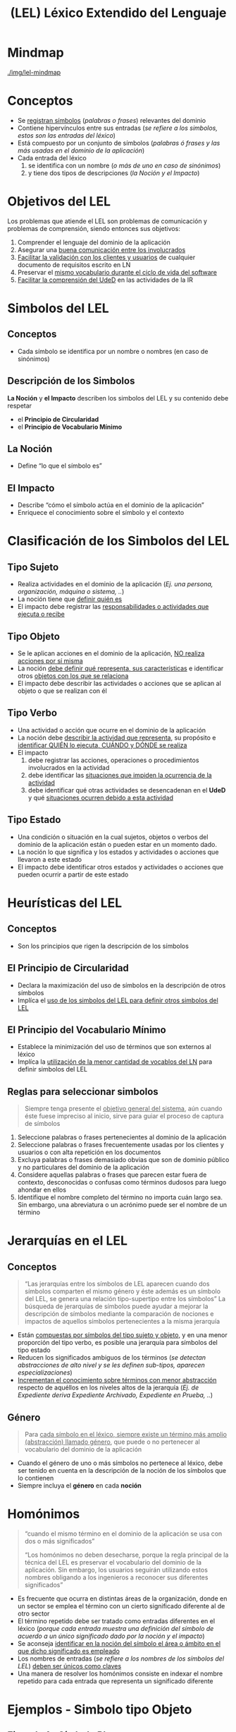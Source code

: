 #+TITLE: (LEL) Léxico Extendido del Lenguaje
* Mindmap
  #+BEGIN_SRC plantuml :file img/mindmap-lel.png :exports results
    @startmindmap "OrgMode"
    title (LEL) Léxico Extendido del Lenguaje

    '-------- Homonimo ---------

    ,* Homonimo
    ,**:- mismo termino con dos o mas significados
    - distintas areas/sectores usan el mismo termino con otro significado
    - cada termino es una entrada diferente en el lexico
      (//una entrada es un simbolo del LEL y tienen un unico significado//);


    '-------- Jerarquias ---------
    ,* Jerarquias \n(//del LEL//)

    ,**[#orange] Genero
    ,***_ Simbolo del LEL
    ,***_ genera una Relacion tipo-supertipo (//entre simbolos//)
    ,***_ Reduce ambiguedad
    ,***_ Abstraccion de alto nivel
    ,***_ Se le definen __especializaciones__

    '-------- Heuristicas ---------
    ,* Heuristicas \n(//del LEL//)
    ,**[#orange] Circularidad
    ,***_ usar simbolos de LEL para definir nuevos
    ,***_ en la descripcion de otros simbolos
    ,**[#orange] Vocabulario Minimo
    ,***_ uso minimo de palabras del LN
    ,***_ minimizar el uso de terminos externos al lexico

    '-------- Simbolo ---------
    ,* Simbolo \n(//del LEL//)

    '-------- Simbolo - Seleccion ---------
    ,**[#lightgreen] Criterio de Seleccion
    ,*** palabras/frases frecuentes
    ,****_ por usuarios/clientes
    ,****_ en documentos
    ,*** palabras/frases del dominio

    '-------- Simbolo - Descripcion ---------
    ,**[#lightgreen] Descripcion
    ,***[#orange] Nocion
    ,**** ¿que/quien es?
    ,***[#orange] Impacto
    ,**** ¿como actúa?

    '-------- Simbolo - Tipo ---------
    ,**[#lightgreen] Tipo
    ,***[#orange] Objeto
    ,****:__Nocion:__
    -¿que representa?
    -identificar características
    -objetos asociados

    __Impacto:__
    -¿que acciones/operaciones se realizan con él?
    -¿que acciones/operaciones se le aplican?;

    ,***[#orange] Sujeto
    ,****:__Nocion:__
    -¿quien es?

    __Impacto:__
    -¿que responsabilidades/actividades realiza/recibe?;

    ,***[#orange] Verbo
    ,****:__Nocion:__
    -¿quien lo ejecuta y para que? ¿cuando y donde?
    -describir la actividad

    __Impacto:__
    -identificar acciones/operaciones involucradas
    -¿que situaciones lo impiden?
    -¿que situaciones genera?;

    ,***[#orange] Estado
    ,****:__Nocion:__
    -¿que acciones que llevaron al cambio de estado?

    -__Impacto:__
    -¿que acciones que pueden ocurrir?
    -identificar otros estados;


    @endmindmap
  #+END_SRC

  [[./img/lel-mindmap]]
* Conceptos
  - Se _registran símbolos_ (/palabras o frases/) relevantes del dominio
  - Contiene hipervínculos entre sus entradas (/se refiere a los simbolos, estos son las entradas del léxico/)
  - Está compuesto por un conjunto de símbolos (/palabras ó frases y las más usadas en el dominio de la aplicación/)
  - Cada entrada del léxico 
    1. se identifica con un nombre (/o más de uno en caso de sinónimos/)
    2. y tiene dos tipos de descripciones (/la Noción y el Impacto/)
* Objetivos del LEL
  Los problemas que atiende el LEL son problemas de comunicación y problemas de comprensión, siendo entonces sus objetivos:
  1. Comprender el lenguaje del dominio de la aplicación
  2. Asegurar una _buena comunicación entre los involucrados_
  3. _Facilitar la validación con los clientes y usuarios_ de cualquier documento de requisitos escrito en LN
  4. Preservar el _mismo vocabulario durante el ciclo de vida del software_
  5. _Facilitar la comprensión del UdeD_ en las actividades de la IR
* Simbolos del LEL
** Conceptos
   - Cada símbolo se identifica por un nombre o nombres (en caso de sinónimos)
** Descripción de los Simbolos
   *La Noción* y *el Impacto* describen los simbolos del LEL y su contenido debe respetar
   - el *Principio de Circularidad*
   - el *Principio de Vocabulario Mínimo*
** La Noción
  - Define “lo que el símbolo es”
** El Impacto
  - Describe “cómo el símbolo actúa en el dominio de la aplicación”
  - Enriquece el conocimiento sobre el símbolo y el contexto
* Clasificación de los Simbolos del LEL
** Tipo Sujeto
   - Realiza actividades en el dominio de la aplicación (/Ej. una persona, organización, máquina o sistema, ../)
   - La noción tiene que _definir quién es_
   - El impacto debe registrar las _responsabilidades o actividades que ejecuta o recibe_
** Tipo Objeto
   - Se le aplican acciones en el dominio de la aplicación, _NO realiza acciones por sí misma_
   - La noción _debe definir qué representa, sus características_ e identificar otros _objetos con los que se relaciona_
   - El impacto debe describir las actividades o acciones que se aplican al objeto o que se realizan con él
** Tipo Verbo
   - Una actividad o acción que ocurre en el dominio de la aplicación
   - La noción debe _describir la actividad que representa_, su propósito e _identificar QUIÉN lo ejecuta, CUÁNDO y DÓNDE se realiza_
   - El impacto 
     1. debe registrar las acciones, operaciones o procedimientos involucrados en la actividad
     2. debe identificar las _situaciones que impiden la ocurrencia de la actividad_
     3. debe identificar qué otras actividades se desencadenan en el *UdeD* y qué _situaciones ocurren debido a esta actividad_
** Tipo Estado
   - Una condición o situación en la cual sujetos, objetos o verbos del dominio de la aplicación están o pueden estar en un momento dado.
   - La noción lo que significa y los estados y actividades o acciones que llevaron a este estado
   - El impacto debe identificar otros estados y actividades o acciones que pueden ocurrir a partir de este estado
* Heurísticas del LEL
** Conceptos
   - Son los principios que rigen la descripción de los símbolos
** El Principio de Circularidad
   - Declara la maximización del uso de símbolos en la descripción de otros símbolos 
   - Implíca el _uso de los simbolos del LEL para definir otros simbolos del LEL_
** El Principio del Vocabulario Mínimo
   - Establece la minimización del uso de términos que son externos al léxico
   - Implíca la _utilización de la menor cantidad de vocablos del LN_ para definir simbolos del LEL
** Reglas para seleccionar simbolos
   #+BEGIN_QUOTE
   Siempre tenga presente el _objetivo general del sistema_,
   aún cuando éste fuese impreciso al inicio,
   sirve para guiar el proceso de captura de símbolos
   #+END_QUOTE

   1. Seleccione palabras o frases pertenecientes al dominio de la aplicación
   2. Seleccione palabras o frases frecuentemente usadas por los clientes y usuarios o con alta repetición en los documentos
   3. Excluya palabras o frases demasiado obvias que son de dominio público y no particulares del dominio de la aplicación
   4. Considere aquellas palabras o frases que parecen estar fuera de contexto, desconocidas o confusas como términos dudosos para luego ahondar en ellos
   5. Identifique el nombre completo del término no importa cuán largo sea. Sin embargo, una abreviatura o un acrónimo puede ser el nombre de un término
* Jerarquías en el LEL
** Conceptos
  #+BEGIN_QUOTE
  “Las jerarquías entre los símbolos de LEL aparecen cuando dos símbolos comparten el mismo género y éste además es un símbolo del LEL, se genera una relación tipo-supertipo entre los símbolos”
  La búsqueda de jerarquías de símbolos puede ayudar a mejorar la descripción de símbolos mediante la comparación de nociones e impactos de aquellos símbolos pertenecientes a la misma jerarquía
  #+END_QUOTE

  - Están _compuestas por símbolos del tipo sujeto y objeto_, y en una menor proporción del tipo verbo, es posible una jerarquía para símbolos del tipo estado
  - Reducen los significados ambiguos de los términos
   (/se detectan abstracciones de alto nivel y se les definen sub-tipos, aparecen especializaciones/)
  - _Incrementan el conocimiento sobre términos con menor abstracción_ respecto de aquéllos en los niveles altos de la jerarquía
   (/Ej. de Expediente deriva Expediente Archivado, Expediente en Prueba, ../)
** Género
   #+BEGIN_QUOTE
   Para _cada símbolo en el léxico, siempre existe un término más amplio (abstracción) llamado género_,
   que puede o no pertenecer al vocabulario del dominio de la aplicación
   #+END_QUOTE

   - Cuando el género de uno o más símbolos no pertenece al léxico, debe ser tenido en cuenta en la descripción de la noción de los símbolos que lo contienen
   - Siempre incluya el *género* en cada *noción*
* Homónimos
  #+BEGIN_QUOTE
  “cuando el mismo término en el dominio de la aplicación se usa con dos o más significados”

  “Los homónimos no deben desecharse, porque la regla principal de la técnica del LEL es preservar el vocabulario del dominio de la aplicación. Sin embargo, los usuarios seguirán utilizando estos nombres obligando a los ingenieros a reconocer sus diferentes significados”
  #+END_QUOTE

  - Es frecuente que ocurra en distintas áreas de la organización, donde en un sector se emplea el término con un cierto significado diferente al de otro sector
  - El término repetido debe ser tratado como entradas diferentes en el léxico
   (/porque cada entrada muestra una definición del símbolo de acuerdo a un único significado dado por la noción y el impacto/)
  - Se aconseja _identificar en la noción del símbolo el área o ámbito en el que dicho significado es empleado_
  - Los nombres de entradas (/se refiere a los nombres de los símbolos del LEL/) _deben ser únicos como claves_
  - Una manera de resolver los homónimos consiste en indexar el nombre repetido para cada entrada que representa un significado diferente
* Ejemplos - Simbolo tipo Objeto
** Ejemplo 1 - Símbolo Plato
*** Noción
   - (QUE) _Comida_ que forma parte del _menú_ del _restaurante_, incluida en las peticiones de los _comensales_
   - (CARACTERISTICAS) Tiene un precio
*** Impacto
   - (OPERACION QUE SE LE APLICA) Es solicitado por el _comensal_
   - (OPERACION QUE SE LE APLICA) El _plato_ es preparado por el _cocinero_ en la _cocina_
   - (OPERACION QUE SE REALIZA CON EL) Cuando el _plato_ está listo para servir en la _cocina_ es servido por el _mozo_ al _comensal_
   - (OPERACION QUE SE REALIZA CON EL) El _mozo_ registra en una _comanda_ los _platos_ pedidos por el _comensal_
** Ejemplo 2 - Símbolo Plato
***   Impacto
   - Los _comensales_ piden un _plato_
   - El _mozo_ agrega un _plato_ a la _comanda_
   - (OPERACION QUE SE LE APLICA) El _plato_ es cocinado en la _cocina_
   - (OPERACION QUE SE LE APLICA) El _plato_ es servido en la _mesa_
   - (OPERACION QUE SE LE APLICA) El _plato_ es retirado de la _mesa_
** Ejemplo 3 - Símbolo Ficha de lector
*** Noción
    - Es el _registro físico_ que contiene información del _lector_ y su historial de _préstamos_
*** Impacto
    - (POR QUIEN) El _bibliotecario_ lee la _ficha de lector_ (PARA QUE) para realizar el seguimiento de los _préstamos_ accedidos por un _lector_
    - (OPERACIONES QUE SE LE APLICAN) En la _ficha de lector_ se guarda el número de documento de identidad ó el número de carnet de lector, la edad y la cantidad de _libros solicitados_
    - (OPERACIONES QUE SE REALIZAN CON EL) La _ficha de lector_ se imprime en la _oficina de registro_, con la firma de un _bibliotecario_
* Ejemplos - Símbolo tipo Sujeto
** Ejemplo 1 - Símbolo Lector
*** Noción
    - (QUIEN ES) Es una _integrante_ de la comunidad _académica_, (QUE HACE) que busca tener acceso a un _ejemplar_ de la _biblioteca_
    - Un _lector_ tiene un legajo, DNI, apellido, nombre

    #+BEGIN_QUOTE
    En la noción se pueden incluir los atributos que describen al Sujeto (lector)
    #+END_QUOTE
*** Impacto
    - (ACTIVIDAD REALIZADA) El _lector_ solicita un _préstamo_ de un _libro_ al _bibliotecario_
    - (ACTIVIDAD REALIZADA) El _lector_ realiza la devolución de un _libro_ al _bibliotecario_
    - (ACTIVIDAD REALIZADA) El _lector_ lee un _libro_

    #+BEGIN_QUOTE
    el verbo "consulta un libro" es ambíguo, mientras que “lee un libro” es más específico y se ajusta al sujeto lector
    #+END_QUOTE
* Ejemplos - Símbolo tipo Verbo
** Ejemplo 1 - Reservar Libro
*** Noción
    - (QUIEN+CUANDO+DONDE) Realizado cuando un _lector_ solicita un _libro_ en la _biblioteca_
    - (QUIEN+QUE) Es la acción que permite al _lector_ obtener un _libro_ a través del _bibliotecario_ (PARA QUE) para su lectura en forma exclusiva en un tiempo determinado futuro.

    #+BEGIN_QUOTE
    *Observaciones:*
    - En las oraciones podemos ser más especificos al definir el *QUE* y *PARA QUE*
    #+END_QUOTE
*** Impacto
    - (POR QUIEN+QUE) El _bibliotecario_ registra el título, la fecha de inicio de reserva y la fecha de fin de la _reserva_ en la _ficha de lector_
    - (POR QUIEN+QUE) El _bibliotecario_ entrega un _libro_ al _lector_ y el _libro_ pasa a estar no disponible
    - (QUE) El _lector_ debe presentar su documento de identidad o carnet de lector, (PARA QUE) para acceder a una reserva de un _libro_

    #+BEGIN_QUOTE
    *Observaciones:*
    1. Al registrar documentos no olvidar definir fecha inicio y si lo requiere fecha fin
    2. En las oraciones podemos ser más especificos al definir el *QUE* y *PARA QUE*
    #+END_QUOTE
** Ejemplo 2 - Asignar Turno
*** Noción
    - (DESCRIBIR) Es la acción de darle al _paciente_ un día y horario para la realización de un _estudio cardíaco_
    - (POR QUIEN) Es realizado por la _secretaria_
*** Impacto
    - (DONDE SE REALIZA) Se registra en la _agenda_ los datos del _paciente_ y el horario asignado
    - El _paciente_ puede solicitar el _turno_ en forma personal o telefónica
** Ejemplo 3 - Atender al paciente
*** Noción
    - (DESCRIBIR) Es la acción que consiste en realizarle un _estudio_ al _paciente_
    - (POR QUIEN) Es realizado por el _médico_
    - (CUANDO) Se realiza en un día y horario acordado previamente al _asignar turno_
*** Impacto
    - (RESTRICCON) El _paciente_ debe presentar una _orden de autorización_
    - (OPERACION QUE GENERA) El _médico_ redacta un _informe_
** Ejemplo 4 - Devolver Informe
*** Noción
    - (DESCRIBIR) Es la acción de entregar al _paciente_ el resultado de un _estudio_
    - (POR QUIEN+CUANDO) Lo realiza la _secretaria_ por la mañana únicamente
    - (CUANDO) Se realiza luego de _atender al paciente_
*** Impacto
    - (OPERACION INVOLUCRADA) Se le entrega al _paciente_ el _informe_ elaborado por el médico
    - (OPERACION INVOLUCRADA) Se registra la entrega del _informe_
